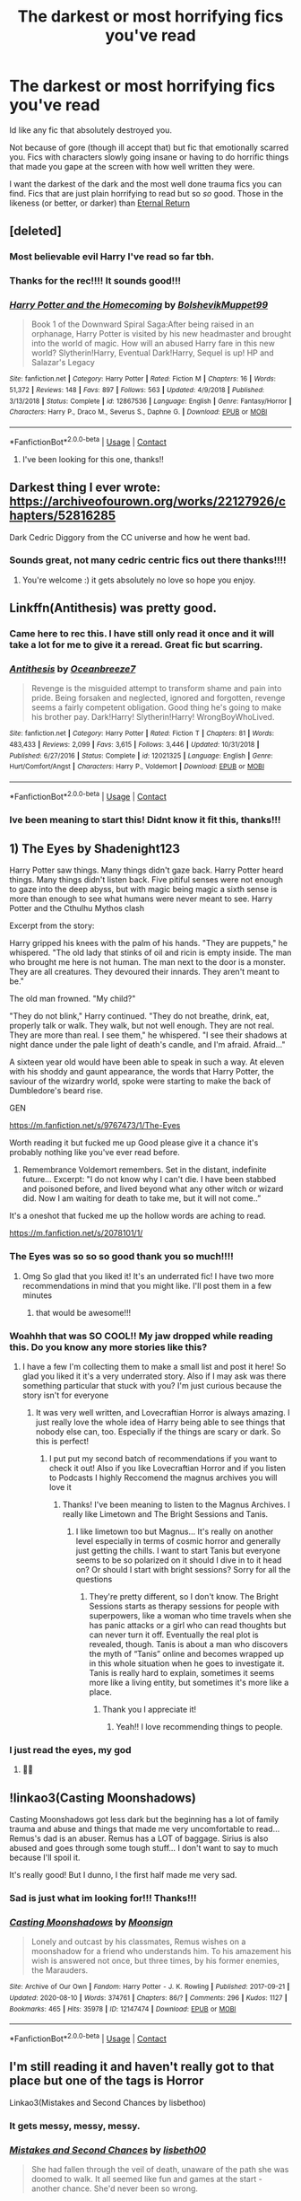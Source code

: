 #+TITLE: The darkest or most horrifying fics you've read

* The darkest or most horrifying fics you've read
:PROPERTIES:
:Author: fandomgirl15
:Score: 48
:DateUnix: 1607971326.0
:DateShort: 2020-Dec-14
:FlairText: Request
:END:
Id like any fic that absolutely destroyed you.

Not because of gore (though ill accept that) but fic that emotionally scarred you. Fics with characters slowly going insane or having to do horrific things that made you gape at the screen with how well written they were.

I want the darkest of the dark and the most well done trauma fics you can find. Fics that are just plain horrifying to read but so /so/ good. Those in the likeness (or better, or darker) than [[https://www.fanfiction.net/s/4726291/1/Eternal-Return][Eternal Return]]


** [deleted]
:PROPERTIES:
:Score: 14
:DateUnix: 1607977292.0
:DateShort: 2020-Dec-14
:END:

*** Most believable evil Harry I've read so far tbh.
:PROPERTIES:
:Author: dantheman_00
:Score: 6
:DateUnix: 1608000570.0
:DateShort: 2020-Dec-15
:END:


*** Thanks for the rec!!!! It sounds good!!!
:PROPERTIES:
:Author: fandomgirl15
:Score: 8
:DateUnix: 1607979797.0
:DateShort: 2020-Dec-15
:END:


*** [[https://www.fanfiction.net/s/12867536/1/][*/Harry Potter and the Homecoming/*]] by [[https://www.fanfiction.net/u/10461539/BolshevikMuppet99][/BolshevikMuppet99/]]

#+begin_quote
  Book 1 of the Downward Spiral Saga:After being raised in an orphanage, Harry Potter is visited by his new headmaster and brought into the world of magic. How will an abused Harry fare in this new world? Slytherin!Harry, Eventual Dark!Harry, Sequel is up! HP and Salazar's Legacy
#+end_quote

^{/Site/:} ^{fanfiction.net} ^{*|*} ^{/Category/:} ^{Harry} ^{Potter} ^{*|*} ^{/Rated/:} ^{Fiction} ^{M} ^{*|*} ^{/Chapters/:} ^{16} ^{*|*} ^{/Words/:} ^{51,372} ^{*|*} ^{/Reviews/:} ^{148} ^{*|*} ^{/Favs/:} ^{897} ^{*|*} ^{/Follows/:} ^{563} ^{*|*} ^{/Updated/:} ^{4/9/2018} ^{*|*} ^{/Published/:} ^{3/13/2018} ^{*|*} ^{/Status/:} ^{Complete} ^{*|*} ^{/id/:} ^{12867536} ^{*|*} ^{/Language/:} ^{English} ^{*|*} ^{/Genre/:} ^{Fantasy/Horror} ^{*|*} ^{/Characters/:} ^{Harry} ^{P.,} ^{Draco} ^{M.,} ^{Severus} ^{S.,} ^{Daphne} ^{G.} ^{*|*} ^{/Download/:} ^{[[http://www.ff2ebook.com/old/ffn-bot/index.php?id=12867536&source=ff&filetype=epub][EPUB]]} ^{or} ^{[[http://www.ff2ebook.com/old/ffn-bot/index.php?id=12867536&source=ff&filetype=mobi][MOBI]]}

--------------

*FanfictionBot*^{2.0.0-beta} | [[https://github.com/FanfictionBot/reddit-ffn-bot/wiki/Usage][Usage]] | [[https://www.reddit.com/message/compose?to=tusing][Contact]]
:PROPERTIES:
:Author: FanfictionBot
:Score: 4
:DateUnix: 1607977355.0
:DateShort: 2020-Dec-14
:END:

**** I've been looking for this one, thanks!!
:PROPERTIES:
:Author: lightwalnut64
:Score: 1
:DateUnix: 1608047633.0
:DateShort: 2020-Dec-15
:END:


** Darkest thing I ever wrote: [[https://archiveofourown.org/works/22127926/chapters/52816285]]

Dark Cedric Diggory from the CC universe and how he went bad.
:PROPERTIES:
:Author: subtropicalyland
:Score: 5
:DateUnix: 1607983519.0
:DateShort: 2020-Dec-15
:END:

*** Sounds great, not many cedric centric fics out there thanks!!!!
:PROPERTIES:
:Author: fandomgirl15
:Score: 1
:DateUnix: 1608079331.0
:DateShort: 2020-Dec-16
:END:

**** You're welcome :) it gets absolutely no love so hope you enjoy.
:PROPERTIES:
:Author: subtropicalyland
:Score: 2
:DateUnix: 1608081617.0
:DateShort: 2020-Dec-16
:END:


** Linkffn(Antithesis) was pretty good.
:PROPERTIES:
:Author: HarryPotterIsAmazing
:Score: 12
:DateUnix: 1607977497.0
:DateShort: 2020-Dec-14
:END:

*** Came here to rec this. I have still only read it once and it will take a lot for me to give it a reread. Great fic but scarring.
:PROPERTIES:
:Author: AmbitiousCompany
:Score: 7
:DateUnix: 1607979513.0
:DateShort: 2020-Dec-15
:END:


*** [[https://www.fanfiction.net/s/12021325/1/][*/Antithesis/*]] by [[https://www.fanfiction.net/u/2317158/Oceanbreeze7][/Oceanbreeze7/]]

#+begin_quote
  Revenge is the misguided attempt to transform shame and pain into pride. Being forsaken and neglected, ignored and forgotten, revenge seems a fairly competent obligation. Good thing he's going to make his brother pay. Dark!Harry! Slytherin!Harry! WrongBoyWhoLived.
#+end_quote

^{/Site/:} ^{fanfiction.net} ^{*|*} ^{/Category/:} ^{Harry} ^{Potter} ^{*|*} ^{/Rated/:} ^{Fiction} ^{T} ^{*|*} ^{/Chapters/:} ^{81} ^{*|*} ^{/Words/:} ^{483,433} ^{*|*} ^{/Reviews/:} ^{2,099} ^{*|*} ^{/Favs/:} ^{3,615} ^{*|*} ^{/Follows/:} ^{3,446} ^{*|*} ^{/Updated/:} ^{10/31/2018} ^{*|*} ^{/Published/:} ^{6/27/2016} ^{*|*} ^{/Status/:} ^{Complete} ^{*|*} ^{/id/:} ^{12021325} ^{*|*} ^{/Language/:} ^{English} ^{*|*} ^{/Genre/:} ^{Hurt/Comfort/Angst} ^{*|*} ^{/Characters/:} ^{Harry} ^{P.,} ^{Voldemort} ^{*|*} ^{/Download/:} ^{[[http://www.ff2ebook.com/old/ffn-bot/index.php?id=12021325&source=ff&filetype=epub][EPUB]]} ^{or} ^{[[http://www.ff2ebook.com/old/ffn-bot/index.php?id=12021325&source=ff&filetype=mobi][MOBI]]}

--------------

*FanfictionBot*^{2.0.0-beta} | [[https://github.com/FanfictionBot/reddit-ffn-bot/wiki/Usage][Usage]] | [[https://www.reddit.com/message/compose?to=tusing][Contact]]
:PROPERTIES:
:Author: FanfictionBot
:Score: 5
:DateUnix: 1607977514.0
:DateShort: 2020-Dec-14
:END:


*** Ive been meaning to start this! Didnt know it fit this, thanks!!!
:PROPERTIES:
:Author: fandomgirl15
:Score: 5
:DateUnix: 1607979826.0
:DateShort: 2020-Dec-15
:END:


** 1) The Eyes by Shadenight123

Harry Potter saw things. Many things didn't gaze back. Harry Potter heard things. Many things didn't listen back. Five pitiful senses were not enough to gaze into the deep abyss, but with magic being magic a sixth sense is more than enough to see what humans were never meant to see. Harry Potter and the Cthulhu Mythos clash

Excerpt from the story:

Harry gripped his knees with the palm of his hands. "They are puppets," he whispered. "The old lady that stinks of oil and ricin is empty inside. The man who brought me here is not human. The man next to the door is a monster. They are all creatures. They devoured their innards. They aren't meant to be."

The old man frowned. "My child?"

"They do not blink," Harry continued. "They do not breathe, drink, eat, properly talk or walk. They walk, but not well enough. They are not real. They are more than real. I see them," he whispered. "I see their shadows at night dance under the pale light of death's candle, and I'm afraid. Afraid..."

A sixteen year old would have been able to speak in such a way. At eleven with his shoddy and gaunt appearance, the words that Harry Potter, the saviour of the wizardry world, spoke were starting to make the back of Dumbledore's beard rise.

GEN

[[https://m.fanfiction.net/s/9767473/1/The-Eyes]]

Worth reading it but fucked me up Good please give it a chance it's probably nothing like you've ever read before.

2) Remembrance Voldemort remembers. Set in the distant, indefinite future... Excerpt: "I do not know why I can't die. I have been stabbed and poisoned before, and lived beyond what any other witch or wizard did. Now I am waiting for death to take me, but it will not come..”

It's a oneshot that fucked me up the hollow words are aching to read.

[[https://m.fanfiction.net/s/2078101/1/]]
:PROPERTIES:
:Author: gertrude-robinson
:Score: 5
:DateUnix: 1607975003.0
:DateShort: 2020-Dec-14
:END:

*** The Eyes was so so so good thank you so much!!!!
:PROPERTIES:
:Author: fandomgirl15
:Score: 4
:DateUnix: 1607980058.0
:DateShort: 2020-Dec-15
:END:

**** Omg So glad that you liked it! It's an underrated fic! I have two more recommendations in mind that you might like. I'll post them in a few minutes
:PROPERTIES:
:Author: gertrude-robinson
:Score: 3
:DateUnix: 1607980461.0
:DateShort: 2020-Dec-15
:END:

***** that would be awesome!!!
:PROPERTIES:
:Author: fandomgirl15
:Score: 1
:DateUnix: 1608079282.0
:DateShort: 2020-Dec-16
:END:


*** Woahhh that was SO COOL!! My jaw dropped while reading this. Do you know any more stories like this?
:PROPERTIES:
:Author: LucilleLemon
:Score: 3
:DateUnix: 1608091465.0
:DateShort: 2020-Dec-16
:END:

**** I have a few I'm collecting them to make a small list and post it here! So glad you liked it it's a very underrated story. Also if I may ask was there something particular that stuck with you? I'm just curious because the story isn't for everyone
:PROPERTIES:
:Author: gertrude-robinson
:Score: 3
:DateUnix: 1608115171.0
:DateShort: 2020-Dec-16
:END:

***** It was very well written, and Lovecraftian Horror is always amazing. I just really love the whole idea of Harry being able to see things that nobody else can, too. Especially if the things are scary or dark. So this is perfect!
:PROPERTIES:
:Author: LucilleLemon
:Score: 3
:DateUnix: 1608184247.0
:DateShort: 2020-Dec-17
:END:

****** I put put my second batch of recommendations if you want to check it out! Also if you like Lovecraftian Horror and if you listen to Podcasts I highly Reccomend the magnus archives you will love it
:PROPERTIES:
:Author: gertrude-robinson
:Score: 1
:DateUnix: 1608209863.0
:DateShort: 2020-Dec-17
:END:

******* Thanks! I've been meaning to listen to the Magnus Archives. I really like Limetown and The Bright Sessions and Tanis.
:PROPERTIES:
:Author: LucilleLemon
:Score: 2
:DateUnix: 1608235173.0
:DateShort: 2020-Dec-17
:END:

******** I like limetown too but Magnus... It's really on another level especially in terms of cosmic horror and generally just getting the chills. I want to start Tanis but everyone seems to be so polarized on it should I dive in to it head on? Or should I start with bright sessions? Sorry for all the questions
:PROPERTIES:
:Author: gertrude-robinson
:Score: 1
:DateUnix: 1608235303.0
:DateShort: 2020-Dec-17
:END:

********* They're pretty different, so I don't know. The Bright Sessions starts as therapy sessions for people with superpowers, like a woman who time travels when she has panic attacks or a girl who can read thoughts but can never turn it off. Eventually the real plot is revealed, though. Tanis is about a man who discovers the myth of “Tanis” online and becomes wrapped up in this whole situation when he goes to investigate it. Tanis is really hard to explain, sometimes it seems more like a living entity, but sometimes it's more like a place.
:PROPERTIES:
:Author: LucilleLemon
:Score: 2
:DateUnix: 1608235852.0
:DateShort: 2020-Dec-17
:END:

********** Thank you I appreciate it!
:PROPERTIES:
:Author: gertrude-robinson
:Score: 1
:DateUnix: 1608235909.0
:DateShort: 2020-Dec-17
:END:

*********** Yeah!! I love recommending things to people.
:PROPERTIES:
:Author: LucilleLemon
:Score: 1
:DateUnix: 1608235958.0
:DateShort: 2020-Dec-17
:END:


*** I just read the eyes, my god
:PROPERTIES:
:Author: UndergroundNerd
:Score: 3
:DateUnix: 1608242266.0
:DateShort: 2020-Dec-18
:END:

**** 👀👀
:PROPERTIES:
:Author: gertrude-robinson
:Score: 1
:DateUnix: 1608278563.0
:DateShort: 2020-Dec-18
:END:


** !linkao3(Casting Moonshadows)

Casting Moonshadows got less dark but the beginning has a lot of family trauma and abuse and things that made me very uncomfortable to read... Remus's dad is an abuser. Remus has a LOT of baggage. Sirius is also abused and goes through some tough stuff... I don't want to say to much because I'll spoil it.

It's really good! But I dunno, I the first half made me very sad.
:PROPERTIES:
:Author: WhistlingBanshee
:Score: 5
:DateUnix: 1607971504.0
:DateShort: 2020-Dec-14
:END:

*** Sad is just what im looking for!!! Thanks!!!
:PROPERTIES:
:Author: fandomgirl15
:Score: 3
:DateUnix: 1607979851.0
:DateShort: 2020-Dec-15
:END:


*** [[https://archiveofourown.org/works/12147474][*/Casting Moonshadows/*]] by [[https://www.archiveofourown.org/users/Moonsign/pseuds/Moonsign][/Moonsign/]]

#+begin_quote
  Lonely and outcast by his classmates, Remus wishes on a moonshadow for a friend who understands him. To his amazement his wish is answered not once, but three times, by his former enemies, the Marauders.
#+end_quote

^{/Site/:} ^{Archive} ^{of} ^{Our} ^{Own} ^{*|*} ^{/Fandom/:} ^{Harry} ^{Potter} ^{-} ^{J.} ^{K.} ^{Rowling} ^{*|*} ^{/Published/:} ^{2017-09-21} ^{*|*} ^{/Updated/:} ^{2020-08-10} ^{*|*} ^{/Words/:} ^{374761} ^{*|*} ^{/Chapters/:} ^{86/?} ^{*|*} ^{/Comments/:} ^{296} ^{*|*} ^{/Kudos/:} ^{1127} ^{*|*} ^{/Bookmarks/:} ^{465} ^{*|*} ^{/Hits/:} ^{35978} ^{*|*} ^{/ID/:} ^{12147474} ^{*|*} ^{/Download/:} ^{[[https://archiveofourown.org/downloads/12147474/Casting%20Moonshadows.epub?updated_at=1598644050][EPUB]]} ^{or} ^{[[https://archiveofourown.org/downloads/12147474/Casting%20Moonshadows.mobi?updated_at=1598644050][MOBI]]}

--------------

*FanfictionBot*^{2.0.0-beta} | [[https://github.com/FanfictionBot/reddit-ffn-bot/wiki/Usage][Usage]] | [[https://www.reddit.com/message/compose?to=tusing][Contact]]
:PROPERTIES:
:Author: FanfictionBot
:Score: 1
:DateUnix: 1607971526.0
:DateShort: 2020-Dec-14
:END:


** I'm still reading it and haven't really got to that place but one of the tags is Horror

Linkao3(Mistakes and Second Chances by lisbethoo)
:PROPERTIES:
:Author: HELLOOOOOOooooot
:Score: 5
:DateUnix: 1607976742.0
:DateShort: 2020-Dec-14
:END:

*** It gets messy, messy, messy.
:PROPERTIES:
:Author: Imumybuddy
:Score: 3
:DateUnix: 1607981824.0
:DateShort: 2020-Dec-15
:END:


*** [[https://archiveofourown.org/works/15951056][*/Mistakes and Second Chances/*]] by [[https://www.archiveofourown.org/users/lisbeth00/pseuds/lisbeth00][/lisbeth00/]]

#+begin_quote
  She had fallen through the veil of death, unaware of the path she was doomed to walk. It all seemed like fun and games at the start - another chance. She'd never been so wrong.
#+end_quote

^{/Site/:} ^{Archive} ^{of} ^{Our} ^{Own} ^{*|*} ^{/Fandom/:} ^{Harry} ^{Potter} ^{-} ^{J.} ^{K.} ^{Rowling} ^{*|*} ^{/Published/:} ^{2018-09-10} ^{*|*} ^{/Completed/:} ^{2020-05-16} ^{*|*} ^{/Words/:} ^{375515} ^{*|*} ^{/Chapters/:} ^{55/55} ^{*|*} ^{/Comments/:} ^{194} ^{*|*} ^{/Kudos/:} ^{888} ^{*|*} ^{/Bookmarks/:} ^{224} ^{*|*} ^{/Hits/:} ^{44884} ^{*|*} ^{/ID/:} ^{15951056} ^{*|*} ^{/Download/:} ^{[[https://archiveofourown.org/downloads/15951056/Mistakes%20and%20Second.epub?updated_at=1589686535][EPUB]]} ^{or} ^{[[https://archiveofourown.org/downloads/15951056/Mistakes%20and%20Second.mobi?updated_at=1589686535][MOBI]]}

--------------

*FanfictionBot*^{2.0.0-beta} | [[https://github.com/FanfictionBot/reddit-ffn-bot/wiki/Usage][Usage]] | [[https://www.reddit.com/message/compose?to=tusing][Contact]]
:PROPERTIES:
:Author: FanfictionBot
:Score: 2
:DateUnix: 1607976766.0
:DateShort: 2020-Dec-14
:END:

**** This sounds good!!!!
:PROPERTIES:
:Author: fandomgirl15
:Score: 2
:DateUnix: 1607980155.0
:DateShort: 2020-Dec-15
:END:


*** How prominent is the relationship in this? Not really a fan of romance dominated docs really but this looks interesting.
:PROPERTIES:
:Author: dark_case123
:Score: 2
:DateUnix: 1607982766.0
:DateShort: 2020-Dec-15
:END:

**** I dont know I haven't got to that point as one other user stated it gets messy
:PROPERTIES:
:Author: HELLOOOOOOooooot
:Score: 2
:DateUnix: 1607990609.0
:DateShort: 2020-Dec-15
:END:


** I'm not going to link it, but The Hundred Acre Woods. HEED THE WARNINGS.

It's all the worse, for being competently written.
:PROPERTIES:
:Author: Rose_Red_Wolf
:Score: 5
:DateUnix: 1608013604.0
:DateShort: 2020-Dec-15
:END:

*** Great Writing is what im looking for thanks!!!
:PROPERTIES:
:Author: fandomgirl15
:Score: 2
:DateUnix: 1608079489.0
:DateShort: 2020-Dec-16
:END:


*** Is it on AO3? I know it's late but I can't find it.
:PROPERTIES:
:Author: HarryPotterIsAmazing
:Score: 1
:DateUnix: 1611463662.0
:DateShort: 2021-Jan-24
:END:


** Oh! One of my absolute favorites:

[[https://m.fanfiction.net/s/12692794/1/Whelped]]

It's really disturbing.
:PROPERTIES:
:Author: LucilleLemon
:Score: 4
:DateUnix: 1608052147.0
:DateShort: 2020-Dec-15
:END:

*** I also read one where Harry goes missing as a child and is found by a muggle who locks him in a basement in a coma for years and does horrifying experiments on him. I don't remember what it's called, though.
:PROPERTIES:
:Author: LucilleLemon
:Score: 3
:DateUnix: 1608052534.0
:DateShort: 2020-Dec-15
:END:

**** Could it be the one that has steel and wings in the title?
:PROPERTIES:
:Author: DeDe_at_it_again
:Score: 1
:DateUnix: 1609279866.0
:DateShort: 2020-Dec-30
:END:

***** I have no clue. Possibly? I don't remember anything about it.
:PROPERTIES:
:Author: LucilleLemon
:Score: 1
:DateUnix: 1609279950.0
:DateShort: 2020-Dec-30
:END:


*** I read it and loved it!!! It was mediocre at first but the last few paragraphs really really got to me and had we horrified, it was amazing!!!!!
:PROPERTIES:
:Author: fandomgirl15
:Score: 2
:DateUnix: 1608079641.0
:DateShort: 2020-Dec-16
:END:

**** Yeah, it really gets to you like that, huh. I liked it.
:PROPERTIES:
:Author: LucilleLemon
:Score: 2
:DateUnix: 1608085322.0
:DateShort: 2020-Dec-16
:END:


*** [[https://www.fanfiction.net/s/8861666/1/][*/Resistance: Futile/*]] by [[https://www.fanfiction.net/u/1788721/Miles-Depth][/Miles Depth/]]

#+begin_quote
  Follow the adventures of Fiona Fox and Miles Prower (Tails) in the years leading up to Julian Kintobor's (Robotnik) take over. In their quest for revenge and love the world slowly falls apart around them as they struggle to live with their decisions and find any promise of hope. Part II of the Resistance series takes place before Resistance chronologically.
#+end_quote

^{/Site/:} ^{fanfiction.net} ^{*|*} ^{/Category/:} ^{Sonic} ^{the} ^{Hedgehog} ^{*|*} ^{/Rated/:} ^{Fiction} ^{M} ^{*|*} ^{/Chapters/:} ^{37} ^{*|*} ^{/Words/:} ^{172,059} ^{*|*} ^{/Reviews/:} ^{160} ^{*|*} ^{/Favs/:} ^{54} ^{*|*} ^{/Follows/:} ^{31} ^{*|*} ^{/Updated/:} ^{4/13/2014} ^{*|*} ^{/Published/:} ^{1/1/2013} ^{*|*} ^{/Status/:} ^{Complete} ^{*|*} ^{/id/:} ^{8861666} ^{*|*} ^{/Language/:} ^{English} ^{*|*} ^{/Genre/:} ^{Adventure/Crime} ^{*|*} ^{/Characters/:} ^{Tails,} ^{Fiona} ^{Fox} ^{*|*} ^{/Download/:} ^{[[http://www.ff2ebook.com/old/ffn-bot/index.php?id=8861666&source=ff&filetype=epub][EPUB]]} ^{or} ^{[[http://www.ff2ebook.com/old/ffn-bot/index.php?id=8861666&source=ff&filetype=mobi][MOBI]]}

--------------

*FanfictionBot*^{2.0.0-beta} | [[https://github.com/FanfictionBot/reddit-ffn-bot/wiki/Usage][Usage]] | [[https://www.reddit.com/message/compose?to=tusing][Contact]]
:PROPERTIES:
:Author: FanfictionBot
:Score: 0
:DateUnix: 1608052167.0
:DateShort: 2020-Dec-15
:END:


** Sir this is a Wendy's
:PROPERTIES:
:Author: PotatoBro42069
:Score: 14
:DateUnix: 1607979493.0
:DateShort: 2020-Dec-15
:END:

*** I don't know why this is downvoted, this made me laugh so hard.
:PROPERTIES:
:Author: Seth_Shadefire
:Score: 5
:DateUnix: 1608018367.0
:DateShort: 2020-Dec-15
:END:

**** saaammmmeee
:PROPERTIES:
:Author: fandomgirl15
:Score: 5
:DateUnix: 1608079527.0
:DateShort: 2020-Dec-16
:END:


** This one is some of the darkest shit ive ever read i only remember the title so i avoid it: a veela's worth

I refuse to say more
:PROPERTIES:
:Author: mrtimes4
:Score: 3
:DateUnix: 1607998996.0
:DateShort: 2020-Dec-15
:END:

*** Humanity is a mistake. That was the most disgusting shit I've ever read.
:PROPERTIES:
:Author: phil_ken_sebben_esq
:Score: 3
:DateUnix: 1608316124.0
:DateShort: 2020-Dec-18
:END:

**** Ive unfortunately read worse
:PROPERTIES:
:Author: mrtimes4
:Score: 2
:DateUnix: 1608321654.0
:DateShort: 2020-Dec-18
:END:


*** Oh god. I always forget about that one until someone says it's name. Fuck that fic.
:PROPERTIES:
:Author: Youspoonybard1
:Score: 2
:DateUnix: 1608003511.0
:DateShort: 2020-Dec-15
:END:

**** Like i said, its really really dark fic
:PROPERTIES:
:Author: mrtimes4
:Score: 1
:DateUnix: 1608034051.0
:DateShort: 2020-Dec-15
:END:


*** Ive never seen this before, sounds like what im looking for!!!! Thanks!!!
:PROPERTIES:
:Author: fandomgirl15
:Score: 2
:DateUnix: 1608079404.0
:DateShort: 2020-Dec-16
:END:

**** Please. PLEASE post your reaction here. It's a one shot, but the reactions are just as good as the fic is pure evil
:PROPERTIES:
:Author: Youspoonybard1
:Score: 1
:DateUnix: 1608107444.0
:DateShort: 2020-Dec-16
:END:

***** hm sadly my reaction shall disappoint, as an avid reader of body horror and someone who had been to the darkest corners of AO3 this was not the darkest I've read and dint phase me. But it was still grisly and dark. I didnt even care about the horror of the plot, what got me was the Stockholm syndrome displayed in the work. it was well executed though.
:PROPERTIES:
:Author: fandomgirl15
:Score: 5
:DateUnix: 1608866402.0
:DateShort: 2020-Dec-25
:END:


*** Maybe I'm just weird but that wasn't even bad.
:PROPERTIES:
:Author: DeDe_at_it_again
:Score: 1
:DateUnix: 1609278790.0
:DateShort: 2020-Dec-30
:END:

**** Definitely weird, sorry bud, but that fuc is one of the worst ive read in my 7 years of reading fanfiction
:PROPERTIES:
:Author: mrtimes4
:Score: 1
:DateUnix: 1609278851.0
:DateShort: 2020-Dec-30
:END:

***** Hey, I've been reading for 7 years too! But I've seen a lot of fucked up shit and this doesn't scratch the surface.
:PROPERTIES:
:Author: DeDe_at_it_again
:Score: 1
:DateUnix: 1609280091.0
:DateShort: 2020-Dec-30
:END:

****** All i said was that its ONE of the darkest, i have locked the name of the other 99 away, never to be remembered
:PROPERTIES:
:Author: mrtimes4
:Score: 2
:DateUnix: 1609288935.0
:DateShort: 2020-Dec-30
:END:


** Linkffn(evil be thou good) and the sequel, the sequel is far better at the horror of losing your mind but read this one first
:PROPERTIES:
:Author: LiriStorm
:Score: 3
:DateUnix: 1608024344.0
:DateShort: 2020-Dec-15
:END:

*** [[https://www.fanfiction.net/s/2452681/1/][*/Evil Be Thou My Good/*]] by [[https://www.fanfiction.net/u/226550/Ruskbyte][/Ruskbyte/]]

#+begin_quote
  Nine years ago Vernon Dursley brought home a certain puzzle box. His nephew managed to open it, changing his destiny. Now, in the midst of Voldemort's second rise, Harry Potter has decided to recreate the Lament Configuration... and open it... again.
#+end_quote

^{/Site/:} ^{fanfiction.net} ^{*|*} ^{/Category/:} ^{Harry} ^{Potter} ^{*|*} ^{/Rated/:} ^{Fiction} ^{M} ^{*|*} ^{/Words/:} ^{40,554} ^{*|*} ^{/Reviews/:} ^{1,989} ^{*|*} ^{/Favs/:} ^{9,230} ^{*|*} ^{/Follows/:} ^{2,599} ^{*|*} ^{/Published/:} ^{6/24/2005} ^{*|*} ^{/id/:} ^{2452681} ^{*|*} ^{/Language/:} ^{English} ^{*|*} ^{/Genre/:} ^{Horror/Supernatural} ^{*|*} ^{/Characters/:} ^{Harry} ^{P.,} ^{Hermione} ^{G.} ^{*|*} ^{/Download/:} ^{[[http://www.ff2ebook.com/old/ffn-bot/index.php?id=2452681&source=ff&filetype=epub][EPUB]]} ^{or} ^{[[http://www.ff2ebook.com/old/ffn-bot/index.php?id=2452681&source=ff&filetype=mobi][MOBI]]}

--------------

*FanfictionBot*^{2.0.0-beta} | [[https://github.com/FanfictionBot/reddit-ffn-bot/wiki/Usage][Usage]] | [[https://www.reddit.com/message/compose?to=tusing][Contact]]
:PROPERTIES:
:Author: FanfictionBot
:Score: 3
:DateUnix: 1608024371.0
:DateShort: 2020-Dec-15
:END:

**** This sounds straight up awesome!!!!!!!!!!!!!!!!!
:PROPERTIES:
:Author: fandomgirl15
:Score: 1
:DateUnix: 1608079513.0
:DateShort: 2020-Dec-16
:END:


** Eden by obsessmuch
:PROPERTIES:
:Author: anu_start_69
:Score: 2
:DateUnix: 1607972642.0
:DateShort: 2020-Dec-14
:END:

*** Just reading the warnings the author wrote has me intriged!!! Thanks!!!
:PROPERTIES:
:Author: fandomgirl15
:Score: 1
:DateUnix: 1607979957.0
:DateShort: 2020-Dec-15
:END:

**** It's really good! Fucked up but compelling.
:PROPERTIES:
:Author: anu_start_69
:Score: 1
:DateUnix: 1607990450.0
:DateShort: 2020-Dec-15
:END:


** linkao3(17483099)

Truly the most disturbing fic I've read, not because of the violence but because of the slow shifting of lines between light / dark and the buildup of what Hermione is forced to do which comes to a crashing realization in chapter 22. I've never had such a visceral reaction to a fic like this one, I /literally/ started dry heaving
:PROPERTIES:
:Author: SnooLobsters9188
:Score: 2
:DateUnix: 1607975995.0
:DateShort: 2020-Dec-14
:END:

*** [[https://archiveofourown.org/works/17483099][*/Dying is a Delicate Moment/*]] by [[https://www.archiveofourown.org/users/agarariddle_andhernachos/pseuds/agarariddle_andhernachos][/agarariddle_andhernachos/]]

#+begin_quote
  Tom was now standing straight, looking right at her. He was supposed to be horrified by what he just witnessed. He was supposed to feel sick from the images still flashing through his mind. Tom knew she was manipulative and cunning, always a step ahead of everyone and sometimes even himself. Still, he felt like meeting her for the first time on this night for she was not a flame as he thought at the beginning but an entire wildfire. And he was basking in her blazing heat. He looked at the scar on her neck. He must have looked at it hundreds of times yet he truly saw it for the first time. The scar he knew she bore below her coat, the one the purple spell carved, the one he felt and bled through his shirt was right there. And he felt the sudden urge to touch it. She was standing in front of him in all of her glory and she was magnificent.
#+end_quote

^{/Site/:} ^{Archive} ^{of} ^{Our} ^{Own} ^{*|*} ^{/Fandom/:} ^{Harry} ^{Potter} ^{-} ^{J.} ^{K.} ^{Rowling} ^{*|*} ^{/Published/:} ^{2019-01-20} ^{*|*} ^{/Updated/:} ^{2020-11-25} ^{*|*} ^{/Words/:} ^{210656} ^{*|*} ^{/Chapters/:} ^{24/?} ^{*|*} ^{/Comments/:} ^{335} ^{*|*} ^{/Kudos/:} ^{813} ^{*|*} ^{/Bookmarks/:} ^{192} ^{*|*} ^{/Hits/:} ^{26133} ^{*|*} ^{/ID/:} ^{17483099} ^{*|*} ^{/Download/:} ^{[[https://archiveofourown.org/downloads/17483099/Dying%20is%20a%20Delicate.epub?updated_at=1606332832][EPUB]]} ^{or} ^{[[https://archiveofourown.org/downloads/17483099/Dying%20is%20a%20Delicate.mobi?updated_at=1606332832][MOBI]]}

--------------

*FanfictionBot*^{2.0.0-beta} | [[https://github.com/FanfictionBot/reddit-ffn-bot/wiki/Usage][Usage]] | [[https://www.reddit.com/message/compose?to=tusing][Contact]]
:PROPERTIES:
:Author: FanfictionBot
:Score: 1
:DateUnix: 1607976011.0
:DateShort: 2020-Dec-14
:END:

**** This sounds great!!! Thank you!!!
:PROPERTIES:
:Author: fandomgirl15
:Score: 1
:DateUnix: 1607980121.0
:DateShort: 2020-Dec-15
:END:


** [deleted]
:PROPERTIES:
:Score: 2
:DateUnix: 1607979354.0
:DateShort: 2020-Dec-15
:END:

*** The time loop one is concentric wavelengths on ffn.
:PROPERTIES:
:Author: Pornaldo
:Score: 4
:DateUnix: 1607980350.0
:DateShort: 2020-Dec-15
:END:


*** [[https://archiveofourown.org/works/333775][*/Forgive Those Who Trespass/*]] by [[https://www.archiveofourown.org/users/Lomonaaeren/pseuds/Lomonaaeren][/Lomonaaeren/]]

#+begin_quote
  Harry Potter was convinced he had an ordinary, if inconvenient, life. Then Ron and Hermione vanished in the Department of Mysteries. And the only person who may know where they are is a mute Draco Malfoy.
#+end_quote

^{/Site/:} ^{Archive} ^{of} ^{Our} ^{Own} ^{*|*} ^{/Fandom/:} ^{Harry} ^{Potter} ^{-} ^{J.} ^{K.} ^{Rowling} ^{*|*} ^{/Published/:} ^{2012-02-06} ^{*|*} ^{/Completed/:} ^{2012-02-06} ^{*|*} ^{/Words/:} ^{135889} ^{*|*} ^{/Chapters/:} ^{34/34} ^{*|*} ^{/Comments/:} ^{145} ^{*|*} ^{/Kudos/:} ^{780} ^{*|*} ^{/Bookmarks/:} ^{270} ^{*|*} ^{/Hits/:} ^{21586} ^{*|*} ^{/ID/:} ^{333775} ^{*|*} ^{/Download/:} ^{[[https://archiveofourown.org/downloads/333775/Forgive%20Those%20Who.epub?updated_at=1596075748][EPUB]]} ^{or} ^{[[https://archiveofourown.org/downloads/333775/Forgive%20Those%20Who.mobi?updated_at=1596075748][MOBI]]}

--------------

[[https://archiveofourown.org/works/15873207][*/Ink/*]] by [[https://www.archiveofourown.org/users/EclipseWing/pseuds/EclipseWing/users/Everlastinium/pseuds/Everlastinium][/EclipseWingEverlastinium/]]

#+begin_quote
  'He prays for the Defense curse to work this year.'That one where a sixteen-year old Tom Riddle escapes his paper prison and takes Harry with him, only reappearing three years later.
#+end_quote

^{/Site/:} ^{Archive} ^{of} ^{Our} ^{Own} ^{*|*} ^{/Fandom/:} ^{Harry} ^{Potter} ^{-} ^{J.} ^{K.} ^{Rowling} ^{*|*} ^{/Published/:} ^{2018-09-02} ^{*|*} ^{/Completed/:} ^{2018-09-18} ^{*|*} ^{/Words/:} ^{36625} ^{*|*} ^{/Chapters/:} ^{6/6} ^{*|*} ^{/Comments/:} ^{213} ^{*|*} ^{/Kudos/:} ^{2133} ^{*|*} ^{/Bookmarks/:} ^{694} ^{*|*} ^{/Hits/:} ^{28660} ^{*|*} ^{/ID/:} ^{15873207} ^{*|*} ^{/Download/:} ^{[[https://archiveofourown.org/downloads/15873207/Ink.epub?updated_at=1607546570][EPUB]]} ^{or} ^{[[https://archiveofourown.org/downloads/15873207/Ink.mobi?updated_at=1607546570][MOBI]]}

--------------

[[https://archiveofourown.org/works/17040896][*/Stinging Nettle and Milking Pails/*]] by [[https://www.archiveofourown.org/users/Oceanbreeze7/pseuds/Oceanbreeze7][/Oceanbreeze7/]]

#+begin_quote
  Are you a witch or

  Are you a fairy?

  Or are you the wife

  of Michael Cleary?     “The fairies will do wicked things sometimes,” Harry murmured gently, “Steal the milk when they get a chance, or skim the cream off the milk crocks.”“Do they ever steal anything more?” Luna asked him rhetorically.Harry couldn't answer.
#+end_quote

^{/Site/:} ^{Archive} ^{of} ^{Our} ^{Own} ^{*|*} ^{/Fandom/:} ^{Harry} ^{Potter} ^{-} ^{J.} ^{K.} ^{Rowling} ^{*|*} ^{/Published/:} ^{2018-12-17} ^{*|*} ^{/Words/:} ^{8161} ^{*|*} ^{/Chapters/:} ^{1/1} ^{*|*} ^{/Comments/:} ^{45} ^{*|*} ^{/Kudos/:} ^{820} ^{*|*} ^{/Bookmarks/:} ^{307} ^{*|*} ^{/Hits/:} ^{6123} ^{*|*} ^{/ID/:} ^{17040896} ^{*|*} ^{/Download/:} ^{[[https://archiveofourown.org/downloads/17040896/Stinging%20Nettle%20and.epub?updated_at=1605227505][EPUB]]} ^{or} ^{[[https://archiveofourown.org/downloads/17040896/Stinging%20Nettle%20and.mobi?updated_at=1605227505][MOBI]]}

--------------

*FanfictionBot*^{2.0.0-beta} | [[https://github.com/FanfictionBot/reddit-ffn-bot/wiki/Usage][Usage]] | [[https://www.reddit.com/message/compose?to=tusing][Contact]]
:PROPERTIES:
:Author: FanfictionBot
:Score: 3
:DateUnix: 1607979385.0
:DateShort: 2020-Dec-15
:END:


*** Thank you so much!!!!
:PROPERTIES:
:Author: fandomgirl15
:Score: 1
:DateUnix: 1607981298.0
:DateShort: 2020-Dec-15
:END:


** There's this one where Snape gets locked in a cell with Lupin as the moon is rising. It's brilliant, it destroyed me and I remember nothing about author or title.
:PROPERTIES:
:Author: SMTRodent
:Score: 2
:DateUnix: 1607985813.0
:DateShort: 2020-Dec-15
:END:


** There was one I read with Luna as the MC.

She never joined the DA, and the fic slowly followed her descent into madness.

I hope you don't find it because it was straight fucked up.
:PROPERTIES:
:Author: Im_Not_Even
:Score: 2
:DateUnix: 1607986643.0
:DateShort: 2020-Dec-15
:END:

*** [deleted]
:PROPERTIES:
:Score: 4
:DateUnix: 1608021322.0
:DateShort: 2020-Dec-15
:END:

**** Can confirm. I won't be reading it again.
:PROPERTIES:
:Author: Im_Not_Even
:Score: 1
:DateUnix: 1608028967.0
:DateShort: 2020-Dec-15
:END:


*** Sounds great!!! Thanks!!!
:PROPERTIES:
:Author: fandomgirl15
:Score: 1
:DateUnix: 1608079464.0
:DateShort: 2020-Dec-16
:END:


** Not exactly like the eyes but these stories have a very atmospheric tone to them that is both horrifying but also interesting: ♥️1) Elizium for the Sleepless Souls » The crumbling island prison of Azkaban has been evacuated, its remaining prisoners left behind. Time growing short, Harry Potter will make one final bid for freedom, enlisting an unlikely crew of allies in a daring escape, where nothing is as it seems.

[[https://m.fanfiction.net/u/1508866/#google_vignette]]

♥️2) Quo Vadis? It is the greatest threat the world of magic has ever faced. It cannot be reasoned with. It cannot be bargained with. It cannot be hexed. It cannot be cursed. It cannot be stopped. It cannot be killed. And only Lord Voldemort stands in its way. Excerpt:

"Did you come down here to try and stop me from getting the Stone?" Quirrell demanded.

"No. Don't worry; we won't insult the cliché of hero versus villain by ignoring your offers of power, glory and material wealth," said Potter as they approached. "So... please, begin tempting us."

3) Leviathan Rising Set in Gof, what if Harry had found a way to overcome the second task? What if while searching through the library he came across an insignificant seeming little book that teaches him the magic he needs?

[[https://m.fanfiction.net/s/952100/1/Leviathan-Rising]]

♥️♥️4) Blood Crest » Nine-year-old Harry accidentally apprentices himself to a necromancer. Things go downhill from there. Eventually Necromancer!Harry, Master of Death!Harry, no pairings. HORRIFYING BUT AMAAAAAAZING STORY!!!

[[https://m.fanfiction.net/s/10629488/1/Blood-Crest]]

♥️5) Stinging Nettle and Milking Pails Oceanbreeze7 Summary: Are you a witch or Are you a fairy? Or are you the wife of Michael Cleary? “The fairies will do wicked things sometimes,” Harry murmured gently, “Steal the milk when they get a chance, or skim the cream off the milk crocks.” “Do they ever steal anything more?” Luna asked him rhetorically. Harry couldn't answer.

[[https://archiveofourown.org/works/17040896]]

6)Veeeeery dark fem Tom Riddle male Harry psychologically disturbing but very well written story WARNING ⚠️ Has NONCON at the very end chapter Tamsin Riddle is a dark as shit character

Datura Katsitting (Nekositting)

Summary: “Are you afraid of me, Harry?” His mouth opened, but no words came. His mind blanked, his cheeks draining completely of whatever color had stained them in response to the curious note of Riddle's voice. It sounded innocuous enough. Harmless with how casual she'd asked the question, but Harry knew better.

[[https://archiveofourown.org/works/13800042/chapters/31727376?view_adult=true]]

7) Evil Be Thou My Good Nine years ago Vernon Dursley brought home a certain puzzle box. His nephew managed to open it, changing his destiny. Now, in the midst of Voldemort's second rise, Harry Potter has decided to recreate the Lament Configuration... and open it... again.

[[https://m.fanfiction.net/s/2452681/1/Evil-Be-Thou-My-Good]]

8) Luna Lovegood and the City of Ink » Luna has a horrifying discovery in the halls of Hogwarts Harry Potter, T, English, Horror & Supernatural

[[https://m.fanfiction.net/s/12618909/1/Luna-Lovegood-and-the-City-of-Ink]]

9)Don't let the title fool you....

Welcome to Hufflepuff! by The Sinister Man Harry Potter u:12-26-2014 - It's 1991, and eight newly Sorted wizards and witches are about to start their first night in House Hufflepuff. There'll be singing and camaraderie and macaroons and only a little bit of screaming.

[[https://m.fanfiction.net/s/10921110/1/]]

10) Dark as shit well written story warning slash

Is love wanting to eat you? Baryshnikov

Summary: Tom didn't understand love, but he was drowning it and it was all Harry's fault.

[[https://archiveofourown.org/works/19072117]]
:PROPERTIES:
:Author: gertrude-robinson
:Score: 2
:DateUnix: 1608209787.0
:DateShort: 2020-Dec-17
:END:

*** Thank you so much for this amazing list im really looking forward to working my way through it!!!
:PROPERTIES:
:Author: fandomgirl15
:Score: 2
:DateUnix: 1608866571.0
:DateShort: 2020-Dec-25
:END:


** Linkffn(whelped by casscade; screams by cloneserpents)
:PROPERTIES:
:Author: chlorinecrownt
:Score: 1
:DateUnix: 1607977707.0
:DateShort: 2020-Dec-14
:END:

*** [[https://www.fanfiction.net/s/8861666/1/][*/Resistance: Futile/*]] by [[https://www.fanfiction.net/u/1788721/Miles-Depth][/Miles Depth/]]

#+begin_quote
  Follow the adventures of Fiona Fox and Miles Prower (Tails) in the years leading up to Julian Kintobor's (Robotnik) take over. In their quest for revenge and love the world slowly falls apart around them as they struggle to live with their decisions and find any promise of hope. Part II of the Resistance series takes place before Resistance chronologically.
#+end_quote

^{/Site/:} ^{fanfiction.net} ^{*|*} ^{/Category/:} ^{Sonic} ^{the} ^{Hedgehog} ^{*|*} ^{/Rated/:} ^{Fiction} ^{M} ^{*|*} ^{/Chapters/:} ^{37} ^{*|*} ^{/Words/:} ^{172,059} ^{*|*} ^{/Reviews/:} ^{160} ^{*|*} ^{/Favs/:} ^{54} ^{*|*} ^{/Follows/:} ^{31} ^{*|*} ^{/Updated/:} ^{4/13/2014} ^{*|*} ^{/Published/:} ^{1/1/2013} ^{*|*} ^{/Status/:} ^{Complete} ^{*|*} ^{/id/:} ^{8861666} ^{*|*} ^{/Language/:} ^{English} ^{*|*} ^{/Genre/:} ^{Adventure/Crime} ^{*|*} ^{/Characters/:} ^{Tails,} ^{Fiona} ^{Fox} ^{*|*} ^{/Download/:} ^{[[http://www.ff2ebook.com/old/ffn-bot/index.php?id=8861666&source=ff&filetype=epub][EPUB]]} ^{or} ^{[[http://www.ff2ebook.com/old/ffn-bot/index.php?id=8861666&source=ff&filetype=mobi][MOBI]]}

--------------

[[https://www.fanfiction.net/s/3548714/1/][*/Screams Part One/*]] by [[https://www.fanfiction.net/u/881050/cloneserpents][/cloneserpents/]]

#+begin_quote
  After the war ends, Neville is visited by a friend he thought dead. An experiment in a darker style of writing by the author. Feedback appreciated. One shot. DARK FIC! DARK EVIL HERMIONE! MAJOR CHARACTER DEATHS! Revised 8/13/2014
#+end_quote

^{/Site/:} ^{fanfiction.net} ^{*|*} ^{/Category/:} ^{Harry} ^{Potter} ^{*|*} ^{/Rated/:} ^{Fiction} ^{M} ^{*|*} ^{/Words/:} ^{2,399} ^{*|*} ^{/Reviews/:} ^{82} ^{*|*} ^{/Favs/:} ^{432} ^{*|*} ^{/Follows/:} ^{116} ^{*|*} ^{/Published/:} ^{5/20/2007} ^{*|*} ^{/Status/:} ^{Complete} ^{*|*} ^{/id/:} ^{3548714} ^{*|*} ^{/Language/:} ^{English} ^{*|*} ^{/Genre/:} ^{Horror} ^{*|*} ^{/Characters/:} ^{Hermione} ^{G.,} ^{Neville} ^{L.} ^{*|*} ^{/Download/:} ^{[[http://www.ff2ebook.com/old/ffn-bot/index.php?id=3548714&source=ff&filetype=epub][EPUB]]} ^{or} ^{[[http://www.ff2ebook.com/old/ffn-bot/index.php?id=3548714&source=ff&filetype=mobi][MOBI]]}

--------------

*FanfictionBot*^{2.0.0-beta} | [[https://github.com/FanfictionBot/reddit-ffn-bot/wiki/Usage][Usage]] | [[https://www.reddit.com/message/compose?to=tusing][Contact]]
:PROPERTIES:
:Author: FanfictionBot
:Score: 2
:DateUnix: 1607977738.0
:DateShort: 2020-Dec-14
:END:


*** [[https://m.fanfiction.net/s/12692794/1/Whelped]]

Here's the link to whelped, dunno why ffnbot can't see it
:PROPERTIES:
:Author: chlorinecrownt
:Score: 1
:DateUnix: 1607978061.0
:DateShort: 2020-Dec-15
:END:

**** whelped was truely horrifying. The last paragraph got me. I loved it!! Thank you!!!!
:PROPERTIES:
:Author: fandomgirl15
:Score: 2
:DateUnix: 1607981250.0
:DateShort: 2020-Dec-15
:END:


** [[https://archiveofourown.org/works/14229636]]

The Apple Tree by yesimewriter

Was creepy and amazingly wrong. I only wish it was longer.
:PROPERTIES:
:Author: dilly_dallier_pro
:Score: 1
:DateUnix: 1608007118.0
:DateShort: 2020-Dec-15
:END:

*** Sounds fantastic thanks!!!!
:PROPERTIES:
:Author: fandomgirl15
:Score: 1
:DateUnix: 1608079567.0
:DateShort: 2020-Dec-16
:END:


** Oh! I just found another one, if you're still interested.

linkffn(Hunger Eats the Human Whole by CleotheDreamer)
:PROPERTIES:
:Author: LucilleLemon
:Score: 1
:DateUnix: 1608237597.0
:DateShort: 2020-Dec-18
:END:

*** [[https://www.fanfiction.net/s/13339435/1/][*/Hunger Eats the Human Whole/*]] by [[https://www.fanfiction.net/u/11870529/CleotheDreamer][/CleotheDreamer/]]

#+begin_quote
  'It is not so terrible of the insane to go insane in the first place.' In which Harry's Horcrux can speak and Harry gets raised by a psychopath.
#+end_quote

^{/Site/:} ^{fanfiction.net} ^{*|*} ^{/Category/:} ^{Harry} ^{Potter} ^{*|*} ^{/Rated/:} ^{Fiction} ^{M} ^{*|*} ^{/Words/:} ^{1,757} ^{*|*} ^{/Reviews/:} ^{6} ^{*|*} ^{/Favs/:} ^{36} ^{*|*} ^{/Follows/:} ^{14} ^{*|*} ^{/Published/:} ^{7/16/2019} ^{*|*} ^{/Status/:} ^{Complete} ^{*|*} ^{/id/:} ^{13339435} ^{*|*} ^{/Language/:} ^{English} ^{*|*} ^{/Genre/:} ^{Angst/Horror} ^{*|*} ^{/Characters/:} ^{Harry} ^{P.,} ^{Tom} ^{R.} ^{Jr.} ^{*|*} ^{/Download/:} ^{[[http://www.ff2ebook.com/old/ffn-bot/index.php?id=13339435&source=ff&filetype=epub][EPUB]]} ^{or} ^{[[http://www.ff2ebook.com/old/ffn-bot/index.php?id=13339435&source=ff&filetype=mobi][MOBI]]}

--------------

*FanfictionBot*^{2.0.0-beta} | [[https://github.com/FanfictionBot/reddit-ffn-bot/wiki/Usage][Usage]] | [[https://www.reddit.com/message/compose?to=tusing][Contact]]
:PROPERTIES:
:Author: FanfictionBot
:Score: 1
:DateUnix: 1608237626.0
:DateShort: 2020-Dec-18
:END:


*** Awesome, thank you!!!!
:PROPERTIES:
:Author: fandomgirl15
:Score: 1
:DateUnix: 1608866594.0
:DateShort: 2020-Dec-25
:END:

**** Yeah!
:PROPERTIES:
:Author: LucilleLemon
:Score: 1
:DateUnix: 1608866705.0
:DateShort: 2020-Dec-25
:END:


** Oh! I just found another one, if you're still interested:

linkffn(Hunger Eats the Human Whole by CleotheDreamer)
:PROPERTIES:
:Author: LucilleLemon
:Score: 1
:DateUnix: 1608237617.0
:DateShort: 2020-Dec-18
:END:


** It's been forty days and I'm liking some of the responses to the request! OP, [[/u/fandomgirl15][u/fandomgirl15]] ,did you find anymore horrifying ones you'd like to share?
:PROPERTIES:
:Author: HarryPotterIsAmazing
:Score: 1
:DateUnix: 1611463585.0
:DateShort: 2021-Jan-24
:END:


** Rape ones
:PROPERTIES:
:Author: Mr_Tumbleweed_dealer
:Score: -3
:DateUnix: 1607987071.0
:DateShort: 2020-Dec-15
:END:
